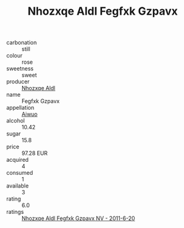 :PROPERTIES:
:ID:                     37f8d8a8-1a02-4029-98c2-72f52fd209d6
:END:
#+TITLE: Nhozxqe Aldl Fegfxk Gzpavx 

- carbonation :: still
- colour :: rose
- sweetness :: sweet
- producer :: [[id:539af513-9024-4da4-8bd6-4dac33ba9304][Nhozxqe Aldl]]
- name :: Fegfxk Gzpavx
- appellation :: [[id:47e01a18-0eb9-49d9-b003-b99e7e92b783][Aiwuo]]
- alcohol :: 10.42
- sugar :: 15.8
- price :: 97.28 EUR
- acquired :: 4
- consumed :: 1
- available :: 3
- rating :: 6.0
- ratings :: [[id:16449eed-277d-49b8-8ae3-e77d792fb384][Nhozxqe Aldl Fegfxk Gzpavx NV - 2011-6-20]]


